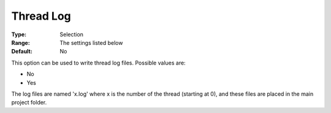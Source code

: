.. _ODH-CPLEX_Logging_-_Thread_Log:


Thread Log
==========



:Type:	Selection	
:Range:	The settings listed below	
:Default:	No	



This option can be used to write thread log files. Possible values are:



*	No
*	Yes




The log files are named 'x.log' where x is the number of the thread (starting at 0), and these files are placed in the main project folder.




